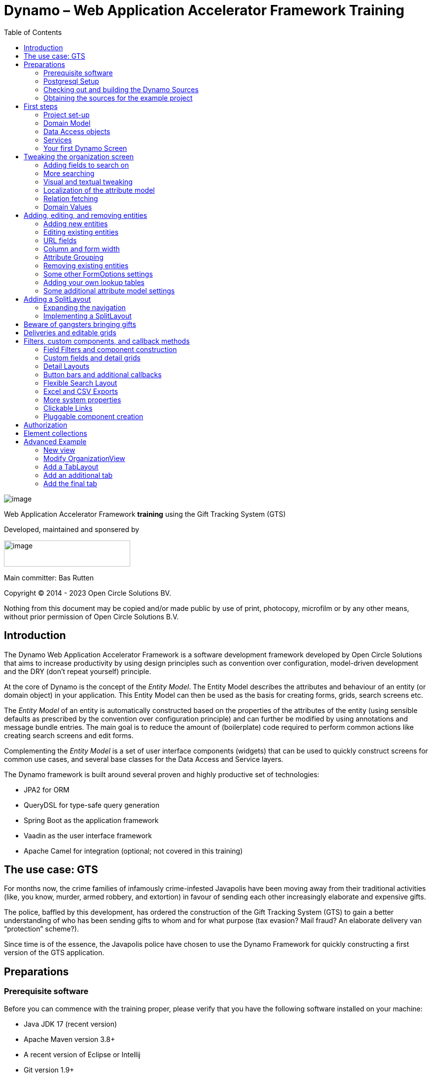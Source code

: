 = Dynamo – Web Application Accelerator Framework Training
:toc:

image:media/logo-dynamo.png[image]

Web Application Accelerator Framework *training* using the Gift Tracking System (GTS)

Developed, maintained and sponsered by

image:media/logo-opencirclesolutions.svg[image,width=256,height=53]

Main committer: Bas Rutten

Copyright © 2014 - 2023 Open Circle Solutions BV.

Nothing from this document may be copied and/or made public by use of
print, photocopy, microfilm or by any other means, without prior
permission of Open Circle Solutions B.V.

== Introduction

The Dynamo Web Application Accelerator Framework is a software
development framework developed by Open Circle Solutions that aims to
increase productivity by using design principles such as convention over
configuration, model-driven development and the DRY (don’t repeat
yourself) principle.

At the core of Dynamo is the concept of the _Entity Model_. The Entity
Model describes the attributes and behaviour of an entity (or domain
object) in your application. This Entity Model can then be used as the
basis for creating forms, grids, search screens etc.

The _Entity Model_ of an entity is automatically constructed based on
the properties of the attributes of the entity (using sensible defaults
as prescribed by the convention over configuration principle) and can
further be modified by using annotations and message bundle entries. The
main goal is to reduce the amount of (boilerplate) code required to
perform common actions like creating search screens and edit forms.

Complementing the _Entity Model_ is a set of user interface components
(widgets) that can be used to quickly construct screens for common use
cases, and several base classes for the Data Access and Service layers.

The Dynamo framework is built around several proven and highly
productive set of technologies:

* JPA2 for ORM
* QueryDSL for type-safe query generation
* Spring Boot as the application framework
* Vaadin as the user interface framework
* Apache Camel for integration (optional; not covered in this training)

== The use case: GTS

For months now, the crime families of infamously crime-infested
Javapolis have been moving away from their traditional activities (like,
you know, murder, armed robbery, and extortion) in favour of sending
each other increasingly elaborate and expensive gifts.

The police, baffled by this development, has ordered the construction of
the Gift Tracking System (GTS) to gain a better understanding of who has
been sending gifts to whom and for what purpose (tax evasion? Mail
fraud? An elaborate delivery van “protection” scheme?).

Since time is of the essence, the Javapolis police have chosen to use
the Dynamo Framework for quickly constructing a first version of the GTS
application.

== Preparations

=== Prerequisite software 

Before you can commence with the training proper, please verify that you
have the following software installed on your machine:

* Java JDK 17 (recent version)
* Apache Maven version 3.8+
* A recent version of Eclipse or Intellij
* Git version 1.9+

=== Postgresql Setup

The application uses a PostgreSQL database. For this to work, you will
need to install PostgreSQL on your local machine.

To use Postgresql as the database system on your local machine, first
download the latest *version 14* Postgresql distribution from
http://www.postgresql.org/download/. The installer is straightforward,
but make sure that you write down the administrator password that you
enter during the installation process.

The Postgresql distribution comes with a simple database client named
*pgAdmin*. After the installation is complete, open *pgAdmin*. You
should see a database server configured at port 5432. Connect to this
server (using the password you entered earlier) and create a database
named “gts”.

Alternatively, you can also run Postgresql in a Docker container if you
prefer this.

You do not have to manually add any tables to this database for now –
the will be created as part of the application start up process if they
are not there yet.

_Note: this training assumes that you run Postgresql on the default port
5432 and use the user “postgres” and password “admin”. If these settings
are different for your application, you can modify. See the following
section._

=== Checking out and building the Dynamo Sources

You don’t actually need to check out the source code for Dynamo. This
training uses an example project that uses version ${dynamo.version} of Dynamo.

=== Obtaining the sources for the example project

Navigate to the root of your workspace directory and execute the
following command:

*git clone* https://github.com/opencirclesolutions/gts.git

This will check out the source code required for this training.

Build the project:

[source]
--
mvn clean install
--

This will build the project. Import it into Eclipse using *Import ->
Existing Maven Projects* (select the root project and all subprojects).

If, during the import you get a warning about the “jacoco” plugin not
being configured properly, you can ignore this for now.

If your Postgresql settings are different from the default, open the
“application.properties” file from the gts-ui project and modify the
following properties so that they match your values:

[source]
--
spring.datasource.url=jdbc:postgresql://[.underline]#localhost#:[insert_your_port_here]/[.underline]#gts#

spring.datasource.password=[.underline]#[insert your password here]#

spring.datasource.username=[.underline]#[insert your username here]#
--

If your application does not build and you get compilation errors like
“QOrganiziation cannot be found”, you might need to add a folder that
contains the generated sources to your class path.

Right click on the “gts-domain” project, then select “New -> Source
Folder” and specify the “target/generated-sources/apt” folder as source
folder.

== First steps

=== Project set-up

Once you have successfully imported the project in Eclipse, you will see
three subprojects:

. *gts-domain* -> contains domain objects and DAOs
. *gts-core* -> contains services and business logic
. *gts-ui* -> contains user-interface related classes

We have already created the domain objects, DAOs, services, and some of
the user interface classes for you. You will add the rest of the code
yourself over the course of this training.

=== Domain Model

When you look inside the *com.ocs.gts.domain* package you will see a
number of classes that together make up the domain model of our example
application. These include:

* *Organization* which represents a criminal organization we are
interested in tracking.
* *Person* which represents a member of a criminal organization. Persons
sends gifts to one another.
* *Gift* which represents the various types of gifts that can be sent.
* *GiftTranslation* which represents the translation of the name of the
gift in various languages.
* *Delivery* which represents one person sending a gift to another
person.

The domain model also uses a class named *Country* which is taken from
the Dynamo framework, more specifically from the
*dynamo-functional-domain* module. This module is covered in more detail
later.

=== Data Access objects

When you look inside the *com.ocs.gts.dao* package and its subpackages
then you will see several Data Access Objects (DAOs) used for
communication with the database. Typically, there is a DAO interface and
an associated implementation for every entity class, although for some
dependent entities that are never retrieved/stored directly a DAO is not
necessary.

In the example application used for this training, we use almost no
custom logic, so the DAO interfaces are typically simple:

[source,java]
--
public interface  GiftDao extends BaseDao<Integer,Gift> {
    // no specific implementation code needed
}
--

In the easiest scenario, all you have to do is extend the *BaseDao*
interface provided by the framework. This *BaseDao* contains several
dozen utility methods for saving, removing and retrieving entities.

When you look inside a DAO implementation class, you will see that it is
also quite simple:

[source,java]
--
@Repository("giftDao")
public class GiftDaoImpl extends BaseDaoImpl<Integer, Gift> implements GiftDao {

    @Override
    public Class<Gift> getEntityClass(){
        return Gift.class;
    }

    @Override
    protected EntityPathBase<Gift> getDslRoot(){
        return QGift.gift;
    }

    @Override
    protected FetchJoinInformation[] getFetchJoins(){
        return new FetchJoinInformation[] {new FetchJoinInformation("translations")};
    }
}
--

As you can see, the DAO implementation extends the *BaseDaoImpl* class
(which, unsurprisingly, implements *BaseDao*) and must implement the DAO
interface. In its most basic form, you only have to implement the
(trivial) *getEntityClass* method and the *getDslRoot* class – the
latter returns the root path used when creating QueryDSL queries.
QueryDSL is a library that we use for type-safe custom queries. It is a
very useful technology which we encourage you to learn about online, but
it is outside of the scope of the training.

For now, this is all you must know about DAOs in Dynamo applications –
the basic functionality is both quite simple and quite nicely hidden
behind several layers of abstraction, so you don’t normally have to
bother with it all that much.

=== Services

Inside the *com.gts.ocs.service* package you will find the service layer
for the GTS application. Like the DAO layer, this is a simple layer as
since at the moment it contains no business logic. As with the DAOs,
there is one service interface and one corresponding implementation per
entity class (and again, for dependent entities you don’t have to create
a service).

If you look inside the *GiftService* class, you will see the following:

[source,java]
--
public interface GiftService extends BaseService<Integer, Gift>{
    // no specific implementation code needed
}
--

As you can see, all a service interface must do is extend the
*BaseService* class – this gives the service access to the common
methods for retrieving, storing, and deleting entities.

The *GiftServiceImpl* service implementation class is also quite simple:

[source,java]
--
@Transactional
@Service("giftService")
public class GiftServiceImpl extends BaseServiceImpl<Integer, Gift> implements GiftService{

    @Inject private GiftDao dao;

    @Override
    protected BaseDao<Integer, Gift> getDao(){
        return dao;
    }
}
--

All it needs to do is extend the *BaseServiceImpl* class (that, of
course, contains the implementation of the common methods) and implement
the corresponding service interface.

It then needs a reference to the data access object (*GiftDao*) which
can simply be injected as a Spring dependency, and an implementation of
the *getDao* method which will simply return the DAO.

Most of the methods from the *BaseServiceImpl* are delegate methods
which directly forward the call to the *BaseDao* method, but the service
layer does add some functionality:

* Checking for duplicate entities – if you have a logical key that makes
an entity unique (e.g. a code or an EAN number) but is not the primary
key, you can overwrite the *findIdenticalEntity* method in your service
implementation and have it perform the check for a duplicate. If this
method return a non-null value, then an error message will automatically
be displayed to the user when he tries to save the entity.
* Validation – when you try to persist an entity or collection of
entities, they are automatically validated using the Java Validation
framework, and an *OCSValidationException* is thrown if there is a
validation error. You can add extra validations by overwriting the
*validate* method (don’t forget to call *super* if you do so).

=== Your first Dynamo Screen

After you have imported the projects into your IDE, make sure they all
build properly. Then, open the *GtsApplication* class and run it.

Start the application, then open a browser and navigate to
http://localhost:8080.

You will be asked to log in. Enter the user name “Dynamo” and password
“Dynamo”.

You will now be able to view your first screen, which is a search screen
that allows you to view the organizations that are stored in the system
(we already created some by means of the creation script).

This screen is an example of the *SimpleSearchLayout* Dynamo component.
This component consists of a search form with a results grid, from which
you can select an entity and then navigate to a detail screen for
viewing and/or editing this entity. The component also supports adding
and removing entities.

When you look inside the *OrganizationView* screen you will see that it
only takes a couple of lines of code to set up this screen:

[source,java]
--
EntityModel<Organization> em =getModelFactory().getModel(Organization.class);

FormOptions fo = new FormOptions();

SimpleSearchLayout<Integer, Organization> layout = new SimpleSearchLayout<>(organizationService, em, QueryType._ID_BASED_, fo, null);
--

* On the first line, we retrieve the *Entity Model* that is used to
construct the screen. The entity model contains the meta data that tells
the application e.g. which attributes can be searched, which user
interface components to display for which attributes etc. The entity
model is (in principle) application-wide and is automatically and lazily
constructed when first needed.
* On the second line, we create a *FormOptions* object that can be used
to further customize the component. This can e.g. by used to
enable/disable the functionalities for adding, editing, and removing,
the availability of certain buttons, and whether the screen is opened in
read-only or edit mode.
* On the third line, we create an instance of the *SimpleSearchLayout*
and pass it several parameters: the service used for retrieving data,
the entity model, the form options, and the *query type* (which we will
get back to soon).

And that is basically all there is to it. While there is a lot you can
(and will) tweak, this is basically all that it takes to create a simple
screen. In the next section, we will tweak this screen and make sure it
performs as desired.

== Tweaking the organization screen

=== Adding fields to search on

The first thing you may notice about the screen is that, although it is
a search screen, there currently isn’t a search form on it. This is
because none of the attributes are currently marked as *searchable.*

To change this, we need to modify the entity model generation process,
by means of the *@Attribute* annotation. This is an annotation that can
be placed on a property or on a getter method and can be used to tweak
how the entity model is built.

Open the *Organization* class and place the *@Attribute* annotation on
the *name* property. Then set the *searchable* setting to ALWAYS:

[source,java]
--
@NotNull
@Size(max = 100)
@Attribute(searchable = SearchMode.ALWAYS)
private String name;
--

Restart the application and look at the screen. You will now see a
search form that contains a “Name” search field. Experiment with the
searching to find out that by default, the searching is not
case-sensitive and will look for matches anywhere in the attribute
value.

_Note: changes you make to the entity model always require an
application restart even if you are debugging. This is because the
entity model is generated only once and remains active until the
application is shut down._

You can change the default search behaviour by modifying the following
settings on the *@Attribute* annotation:

* *searchCaseSensitive* determines if the searching is case sensitive.
The default value is *BooleanType.FALSE* (a.k.a. “false).
* *searchPrefixOnly* determines if the search query searches only for
matches at the start of the property value. The default is
*BooleanType.FALSE*. E.g. if you set this property to “true” then the
search term “or” will match “order” but not “boredom”.
* *searchForExactValue* determines whether the application will search
for an exact value rather than a range of values. This is only
applicable to properties that contain a numerical value or a date – by
default, *searchForExactValue* will be false and the application will
allow you to search for a range of values, but if you set
*searchForExactValue* to true then only a single search field will be
rendered.

This is what it looks like in the code:

[source,java]
--
@NotNull
@Size(max = 255)
@Attribute( searchable          = SearchMode.ALWAYS,
            searchCaseSensitive = BooleanType.TRUE,
            searchPrefixOnly    = BooleanType.TRUE)
private String name;
--

Now, set the “searchable” setting to ALWAYS on all other attributes
_except for countryOfOrigin and members._

You will see that depending on the type of the attribute, a different
search field (or combination of fields) will be generated:

* For a String attribute, a text field will be generated.
* For a Boolean attribute, a combo box will be generated, which contains
the values “Yes”, “No”, and [No value]. This allows you to either NOT
search for the field, or for one of its two possible values.
* For a numeric or date/time attribute, two text fields will be
generated: one field for entering the lower boundary and one for
entering the upper boundary.
** As mentioned before, you can use the *searchForExactValue* setting
for a numerical field if you want to search on an exact value instead.
** The boundaries are included.
** For a timestamp field, you can set the *searchDateOnly* setting to
true. In this case the search form will only allow you to select a date,
and the application will translate this to all time stamps that fall on
that date.
* For an enumeration, a combo box that contains the available values
will be generated. At this moment, the application will still produce
some warnings about missing messages but these will be fixed shortly.

Now, play around with the search form functionality for a bit if you
want, and when you feel comfortable with how it all works, move on to
the next section.

Finally, you might be wondering why we are setting searchable to
“ALWAYS” rather than just “true”. This is because it’s also possible to
specify the value “ADVANCED”. In this case, the property will only show
in the search form when the “advanced search mode” is enabled. To try
this, change the searchable attribute for “headquarters” to “ADVANCED”.
Now, when you restart the application, the headquarters search field
should no longer appear.

Next, in *OrganizationView,* change the code so that the line referring
to FormOptions looks as follows:

FormOptions fo = new
FormOptions().setEnableAdvancedSearchMode(true);

You will now see an additional button show up in the button bar.
Clicking it will toggle between showing and hiding the search fields
that are set to searchable = ADVANCED.

image:media/image3.png[image,width=417,height=63]

=== More searching 

Go ahead at set the *searchable* setting on the *members* attribute to
ALWAYS. After you do this and restart the application, you will see that
there now is a component that allows you to search for the members (to
be interpreted as: search for all organizations of which the selected
person is a member).

You will now see a search component for the *members* attribute that
looks as follows:

image:media/image4.png[image,width=488,height=256]

This is what we call a *token select field.* To use it, place your
cursor at the start of the field then just start typing. When you select
an item from the list, it will show up inside a rectangle inside the
component.

However, note that instead of a useful description, we just see the
default *toString* representation of the object inside the component.

To fix this, open the *Person* class and, at the top of the class, add
the *@Model* annotation like this:

[source,java]
--
@Entity
@Table(name = "person")
@Model(displayProperty = "nickName")
public class Person extends AbstractEntity<Integer>{
--

*@Model* is like *@Attribute* except that it is placed on the entity,
not on one of its attributes. *@Model* supports several settings:

* *displayProperty* (which you saw above) determines which property to
use when displaying the entity inside a lookup component like a combo
box or a listbox. In the above example, we use the “nickName” property
of the Person as the display property. This leads to the following
representation:

image:media/image5.png[image,width=560,height=76]

* *displayName* determines how the class will be called in the screen.
It defaults to the class name, with camel case replaced by spaces. E.g.
the display name of “Organization” is “Organization”.
* *displayNamePlural* is the plural name of the class. It defaults to
the *displayName* with an “s” added at the end, so you may have to
override this for some classes.
* *description* is a textual description of the entity. It will appear
as a tooltip in e.g. a search results grid.
* *sortOrder* takes a comma-separated list of fields and directions to
sort on. This sort order will be used if no specific sort order is
defined for a layout. It is also the sort order that will by default be
used inside e.g. combo boxes. The format of this property is similar to
a SQL sort order, e.g. “name” or “name asc” will sort by name in
ascending order, “name desc” will sort by name in descending order,
“name asc, age desc” will sort first by name and then by age.

Note that you place the annotation on the *Person* entity, not on the
*Organization* – this annotation will affect all references to the
Person entity, so it will show up like this in any search or edit form.

As you can see, by default the application will use a token select field
for searching inside a detail relation. You can modify this behaviour by
changing the value of the *selectMode* and *searchSelectMode* settings
on *@Attribute*:

* *selectMode* determines the type of UI component to render for this
property inside an edit form.
* *searchSelectMode* determines the type of UI component to render for
this property inside a search form (like the one we were working on). By
default, the framework will use the value of the *selectMode* setting
here but you can override it by explicitly setting a value for the
*SearchSelectMode* attribute.

Go ahead and set the *searchSelectMode* setting of the *members* field
to AttributeSelectMode.*LOOKUP*. Restart the application and verify that
you now see the following:

____
image:media/image6.png[image,width=560,height=56]
____

You will now see a “lookup field” which consists of a label that
displays the currently selected value(s), a button that brings up a
search dialog when clicked, and a button for clearing the currently
selected value(s).

Please note:

* You don’t normally have to specify a *searchSelectMode:* the
application will by default use the value of the *selectMode* if no
explicit *SearchSelectMode* is set.
* There are several other supported *AttributeSelectModes,* e.g.
*COMBO*, *LIST* and *LOOKUP*. These will be covered in more detail
later. Not all select modes make sense for every attribute. E.g. for
editing a one-to-one relation you cannot use the *TOKEN* setting since
this would allow you to select multiple values. The Dynamo framework
will produce an exception when you try to use an illegal select mode.

We have not added searching to the *countryOfOrigin* field yet – we’ll
come back to this later.

We will end this section with some additional remarks about searching:

* It is possible to set the *requiredForSearching* setting on the
*@Attribute* annotation to *true* – this means that you must enter a
value for the associated property before you can carry out a search.
Concretely, this means that the *Search* button will be disabled unless
you have filled in a value for all fields that are marked as
*requiredForSearching.*
* For fields that contain a time stamp (java.time.LocalDateTime or
java.time.ZonedDateTime), normally two search fields are rendered –
these can be used to set the upper and lower bound of the interval to
search on. However, if you set the *searchDateOnly* setting to *true*
then instead a single search field will be rendered. This field allows
you to select a date (rather than a time stamp) and when you perform a
search, only the records for which the date part of the value matches
will be returned.

=== Visual and textual tweaking

We now have a search screen that allows us to search on most fields, but
if we look at the screen there are still several things not in order:

* Instead of a textual representation of the various enumeration values
for the “Reputation” field, we get ugly warnings.
* The order of the fields in the grid is not as desired.
* The caption of the “headquarters” field wrongly reads “Head Quarters”
(it must not contain a space).

Luckily, the framework contains several ways of tweaking the visual and
textual representation of the generated screens.

First, let’s go back to the *@Attribute* annotation. Like *@Model*, it
has the *displayName, displayNamePlural,* and *description* values that
can be used to modify the captions and labels that are displayed on the
screen. Go ahead and use these to fix the caption of the “Headquarters”
search field.

Next, let’s change the attribute order – go to the *Organization* class
and add the *@AttributeOrder* annotation to the class as seen below

[source,java]
--
@Entity
@Table(name = "organization")
@AttributeOrder(attributeNames = { "name", "headQuarters", "address", "countryOfOrigin", "reputation" })
public class Organization extends AbstractEntity<Integer>{
--

Restart the application to verify that the attributes are now displayed
in the order specified above – note that this goes for both the search
form, the results grid, and the edit screen (which you will see later).
Also, note that some fields like “country of origin” do not show up yet
in the grid but we will cover this later.

Note that the attribute order is not complete – any attributes that did
not explicitly mention will be included behind the ones that you did
mention, in the default (alphabetical) order.

By default, the attribute order is used to determine the ordering in
both the edit form (more on this later), the results grid, and the
search form. If you would rather use a different attribute order for
your search form or the result grid, you can use the
*@SearchAttributeOrder* or *@GridAttributeOrder* to specify this.

[source,java]
--
@AttributeOrder(attributeNames = { "name", "headQuarters", "address","countryOfOrigin", "reputation" })
@GridAttributeOrder(attributeNames = { "memberCount", "yearlyMortalityRate" })
public class Organization extends AbstractEntity<Integer>{
--

In the above example, we have added an *@GridAttributeOrder.* Now when
you restart the application after this, you will see that the grid
starts with the “memberCount” and “yearlyMortalityRate’ fields. Note
that the other attributes are shown in alphabetical order.

OK, now it’s time to fix the enumeration. Open the
*ui.messages.properties* file and add the following:

[source,properties]
--
Reputation.REALLY_NOT_FEARSOME=Really not fearsome
Reputation.MILDLY_FEARSOME=Mildly fearsome
Reputation.FEARSOME=Fearsome
Reputation.EXTREMELY_FEARSOME=Extremely fearsome
--

Restart the application and see how the enumeration values have now been
replaced by the values from the message bundle.

It can happen that you run out of room in a grid, i.e. you don’t have
enough horizontal room to display the full descriptions of all
attributes in the grid. In this case, you can limit the maximum length
of the value of an attribute inside the grid by setting the
*maxLengthInGrid* setting. Try this for the *name* attribute:

[source,java]
--
@NotNull
@Size(max = 255)
@Attribute(searchable = SearchMode.ALWAYS, main = true, maxLengthInGrid = 10)
private String name;
--

Restart the application and verify that the values inside the name
column are now truncated after 10 characters:

image:media/image7.png[image,width=377,height=227]

Now that we are talking about message bundles, it is a good moment to
point out that (almost) anything you can do by means of the entity model
annotations like *@Attribute* and *@Model* can also be achieved by means
a message bundle. For this, we use the *entitymodel.properties* message
bundle.

Open this file and add the following line:

Organization.yearlyMortalityRate.percentage=true

Restart the application and verify that we now see a percentage sign
(“%”) near the values of the “yearly mortality rate”. This teaches us
the following:

* The “percentage” setting can be used to specify that a (numeric) value
should be rendered as a percentage. This is purely visual (it will not
divide or multiply the value by anything).
* You can tweak the entity model using the message bundle. The syntax
for this is

[source,properties]
--
[entity name].[property name].[setting] = [value]
--

You can also directly change the settings on the entity by not including
any property name, e.g. *Organization.displayName=Organisatie*

You can also change the value of the percentage setting using the
*@Attribute* annotation – this is just an example to show you that you
can also change it by using the message bundle.

To practice a bit more, add the following lines to
*entitymodel.properties*.

[source,properties]
--
Organization.governmentSponsored.trueRepresentation=You bet!
Organization.governmentSponsored.falseRepresentation=No Way!
--

Then, restart the application and verify that instead of the standard
“true” and “false” values for the Boolean *governmentSponsored*
attribute, you will now see the custom descriptions shown above.

The exact syntax and all the names of the settings you can tweak is an
advanced topic and is covered in more detail in the Dynamo manual. For
now, the most important things to remember are:

* You can change attribute settings using the message bundle.
* Changes made using the message bundle will override changes made using
the annotations.

=== Localization of the attribute model

In the above you’ve seen that it is possible to use to @Attribute model
or message bundle to set the textual representation of an attribute or
entity. This works fine if you have a mono-lingual application but
becomes tricky if you have to modify these descriptions based on the
user’s locale. Fortunately, Dynamo also supports localization of these
textual representations by means of the standard Java message bundle
functionality.

Let’s demonstrate by changing the textual representations of the
*Organization* entity. First, open the GtsUI class and replace the line:

[source,java]
--
VaadinUtils._storeLocale_(new Locale("en"));
--
By the line:
[source,java]
--
VaadinUtils._storeLocale_(new Locale("nl"));
--
Here, we specify that the user that uses the application will use the
“nl” (Dutch) locale. For this example, we use a hard-coded value but it
is also possible to set the locale dynamically based on the user’s
browser settings (use VaadinRequest.getCurrent().getLocale()) for this.
Note that the *VaadinUtils.storeLocale* stores the settings in the
user’s session so this allows you to customize the locale on a
user-by-user basis.

Now, locate the *entitymodel.properties* file. In the same directory as
that file, create a file named *entitymodel_nl.properties* and add the
following to it:

[source,properties]
--
Organization.displayName=Organisatie
Organization.displayNamePlural=Organisaties
Organization.name.displayName=Naam
--
Restart the application and verify that the application now displays the
Dutch names of the entity (e.g. above the search results grid). The
column that contains the organization name should now also have the
caption “Naam”.

=== Relation fetching 

Now, let’s go back to the *Country of Origin* attribute that we skipped
before. We want to display this attribute in the grid, but it’s not
there yet. This is because it is a _complex attribute_ that refers to
another entity or collection of entities. By default, this type of
attribute is not shown inside a grid. To fix this, add the *@Attribute*
annotation to the *countryOfOrigin* property and set the *visibleInGrid*
setting to SHOW.

[source,java]
--
@NotNull
@JoinColumn(name = "country_of_origin")
@ManyToOne(fetch = FetchType.LAZY)
@Attribute(visibleInGrid = VisibilityType.SHOW)
private Country countryOfOrigin;
--
Now, restart the application and watch it *crash and burn*! You are
trying to display a property that is not retrieved from the database by
default(since it is set to lazy fetching, as you can see above).

Now, we can take the easy way out and set the fetching to eager, but
this is a dangerous practice since it can result in many extra queries
and potentially horrendous performance. So, the better option is to
fetch this relation as part of the retrieval of the organisations.

To fix this, go to the *OrganizationDaoImpl* class and add the following
code:

[source,java]
--
@Override
protected FetchJoinInformation[] getFetchJoins() {
    return FetchJoinInformation.of(new FetchJoinInformation("countryOfOrigin"));
}
--
This will make sure that whenever any Organizations are fetched by the
framework, the *countryOfOrigin* relation of those organizations will be
fetched as well.

Fetching is an important concept in the Dynamo framework since it is a
powerful way to limit the number of queries that is carried out and can
thus be crucial for achieving good performance. Keep in mind though,
that if used poorly it can also lead to a lot of useless data being
retrieved with every request – imagine e.g. that the Country keeps track
of all its inhabitants: automatically fetching (millions or billions) of
inhabitants every time a country is fetched is clearly a bad thing and
must be avoided.

So, figuring out which relations to fetch and which not to fetch (or
whether to model those relations in the first place) can be an important
design decision. The framework also contains several ways to give you
more fine-grained control over this: the relations that you specify in
the DAO are the ones that are fetched by default, but you can override
this e.g. when calling service methods yourself or when creating
composite components like the *SimpleSearchLayout.* More specifically:

* The composite components like the *SimpleSearchLayout* have a
constructor that takes a vararg parameter that allows you to specify the
desired joins. If left empty the joins defined in the DAO will be used.
If you specify any joins in the constructor then those are the joins
that will be used when retrieving data to fill the results grid.
* Before you navigate to a detail screen (e.g. by selecting a row in the
results grid) the framework will retrieve the most recent state of the
selected entity. In this case, by default also the joins defined in the
DAO will be used. For this purpose, the joins defined in the constructor
are ignored but you can use the *setDetailJoins* method to specify the
joins to be used in this case.

Tips and tricks for dealing with this:

* If an entity has no or just a limited amount of joins, you do not
normally have to bother with overriding the joins and you can just use
the defaults from the DAO.
* If an entity has a lot of joins, you can improve the performance by
using the vararg constructor argument to make sure that only the
relations that are actually displayed in the grid are retrieved.

=== Domain Values

As you may have noticed, the *Country* class we have seen before isn’t
defined inside the GTS application – instead it comes from a Dynamo
module named *dynamo-functional-domain*. This contains some useful
classes for dealing with “domains”, also known as “code tables” or
“lookup tables”- they are basically simple entities that only consist of
a name, or of a name and a (unique) code.

The module contains several pre-defined domain classes like *Country*
which you can use if you include a database table named “domain” in your
application and fill it with the proper values (this is straightforward
so we won’t go into it here).

To properly use the values from the *Country* table, though, one more
thing is needed and that is a service for retrieving them from the
repository. Now, we could of course create the proper Java classes for
this, but this is slightly tedious and we can also use the Dynamo
functionality for _Default Services_ and define the required service in
Spring. Open the *ApplicationConfig.java* class and observe the
following code:

[source,java]
--
@Bean
public BaseDao<Integer, Country> countryDao() {
    return new DefaultDaoImpl<>(QCountry.country, Country.class, "parent");
}

@Bean
public BaseService<Integer, Country> countryService(BaseDao<Integer, Country> dao) {
    return new DefaultServiceImpl<>(dao, "code");
}
--
This defines a bean that is an instance of *DefaultServiceImpl* which
has an inner bean of type *DefaultDaoImpl.* These are convenience
classes that in turn inherit from the *BaseServiceImpl* and
*BaseDaoImpl* classes and provide all the basic functionality for
retrieving, saving, and deleting entities. The only catch is of course
that you cannot define any custom methods (e.g.
“*findCountriesInEurope*”) but for such simple entities, this is usually
not needed.

_Note: *ApplicationConfig* is an example of a Spring Boot configuration
class and inherits from the *ApplicationConfigSupport* class from the
Dynamo Framework. This class already takes care of some generic
configuration which cannot be taken care of by Spring Boot
automatically. When you build a Dynamo application it is advised that
you create a configuration class which inherits from
*ApplicationConfigSupport.*_

With all that explanation out of the way, we can now finally add search
functionality for the *CountryOfOrigin* field. Go ahead and do so
(remember, set *searchable* to true on @Attribute), then restart the
application and verify that you can now see a combo box that contains a
list of countries.

Note that this is another example of convention over configuration: the
*countryOfOrigin* attribute is a many-to-one relation (i.e. you can
select only one value by default) and therefore the default component is
a combo box. You can use the *searchSelectMode* and *selectMode* to
change this if you want to. Go ahead and change the *selectMode* to
*AttributeSelectMode.LOOKUP*:

[source,java]
--
@NotNull
@JoinColumn(name            = "country_of_origin")
@ManyToOne( fetch           = FetchType.LAZY)
@Attribute( searchable      = SearchMode.ALWAYS,
            visibleInGrid   = VisibilityType.SHOW,
            selectMode      = AttributeSelectMode.LOOKUP)
private Country countryOfOrigin;
--
Restart the application and observe how you can now use a popup dialog
to search for the country you want to filter on.

As an extra exercise, set the *multipleSearch* setting to *true.* This
allows you to search for multiple values for a normally single-valued
relation – the search query will return all entities that match one of
the provided search values. The *multipleSearch* setting is only
compatible with the (search)selectMode *LOOKUP* or *TOKEN*.

Finally, when you use a *LOOKUP* field for multiple search, you can use
the *multiSelectMode* to determine how you can select multiple items in
the search results grid of the popup dialog. The allowed values are
*ROWSELECT* (select multiple rows by Ctrl-clicking or Shift-clicking)
and *CHECKBOX* (select multiple rows by selecting the check box at the
start of every row).

== Adding, editing, and removing entities

=== Adding new entities

We’ve now done about all we can do to make our search screen behave in
the desired way, so let’s move on to adding new entities.

As you can see, there is already an *Add* button below the search
results grid. If you click this button, the application will navigate to
an edit form that allows you to add a new entity (in this case an
Organization) to the application.

By default, the form will already contain some input fields – as with
the search fields, the entity model determines which type of user
interface component is rendered for which attribute. The edit form looks
like this:

image:media/image8.png[image,width=559,height=176]

By now, it should not come as a surprise that you will see text fields
for String and numeric attributes, a combo box for an enumeration etc.
If you look closely, however, you will see that there are no components
yet for editing the *country of origin* and *members* attributes. This
is because, by default, no components will be created for editing
complex attributes.

To make the components for editing the complex attributes show up, you
can set the *complexEditable* setting for an attribute to true. We do
this now for the country of origin field:

[source,java]
--
@NotNull
@JoinColumn(name = "country_of_origin")
@ManyToOne(fetch = FetchType.LAZY)
@Attribute(visibleInGrid = VisibilityType.SHOW, searchable =
SearchMode.ALWAYS, selectMode = AttributeSelectMode.LOOKUP,
complexEditable = true)
private Country countryOfOrigin;
--
Now, go ahead and add a new organization to the system (be creative).
Note that validations have automatically been added to the form based on
the Java Validation API annotation like *@NotNull* and *@Size* that are
present on the entity – you don’t have to do anything extra for this.

Note that sometimes it’s not desirable to be able to directly edit an
attribute – e.g. in case of a status field that is automatically set, a
creation time stamp, etc. You can make sure that such an attribute shows
up as read-only in the form by setting the *editable* setting of the
@Attribute annotation to *READONLY.* It is also possible to specify the
settings *CREATE_ONLY* and *EDITABLE*. When you use the setting
*CREATE_ONLY* you will only be able to edit the attribute when creating
a new entity. The *EDITABLE* setting, which is the default value, means
that the attribute can always be edited.

=== Editing existing entities

Note that below the search results grid you will also see a button named
*Edit*. If you select a row in the grid and then press this button you
will be taken to a detail screen that displays an edit form for the
selected entity.

Some changes you can make to modify the behaviour of edit forms include:

* Use the *defaultValue* setting on any simple attribute to define a
default value. This can be a string, integer, BigDecimal etc. Try this
out on e.g. the “*yearlyMortalityRate*” attribute. Use a period (“.”) as
the decimal separator if needed. Once you click the *Add* button to
create a new entity, any fields for which a default value has been
defined will be automatically filled with this default value.
* Use the *TextFieldMode* to switch between displaying a text field, a
text area, or a password fieldf. Try this on the *address* property.
_Note: this only works inside edit forms. The TextFieldMode will be
ignored when creating a search form, since the text area in the search
form would take up too much space and it’s highly unlikely you’d want to
search for an enormously long string match anyway._
* Use the *numberFieldMode* to switch between using a text field or a
numeric input field for a numeric property (this currently only works
for properties of type “int” or “Integer”, and only when they are not
also set to “percentage = true”). When you set this to “NUMBERFIELD”,
e.g. for the “memberCount” property, you will see the following:
+
image:media/image9.png[image,width=399,height=76]
+
____
This is a numeric input field which will only accept numeric input and
also contains plus and minus buttons for changing the value. You can use
the *numberFieldStep* setting to modify the step size.
____
* You can use the *groupTogetherWith* setting to specify that multiple
components must be placed on the same row in the edit form. To do so,
use a *groupTogetherWith* value on the attribute you want to appear
*first* in the row:
+
[source,java]
--
@NotNull
@Size(max = 255)
@Attribute( searchable          = SearchMode.ALWAYS,
            displayName         = "Headquarters",
            groupTogetherWith   = "address")
private String headQuarters;
--
* The above will make sure that the “address” field shows up on the same
line as the “headQuarters” field. When using this setting, take care
that the attributes are in the right order (the attribute on which you
place the *groupTogetherWith* setting must occur in the ordering before
the attribute it refers to. Dynamo will provide warning messages if you
create a situation that contains an incorrect ordering.

You have some control over how the grouped together field behave with
respect to various screen sizes. First, you can set the
ocs.default.group.together.mode system property to either “pixel” (the
default) or “percentage”. When set to “pixel”, each input field has a
minimum width, as specified by the system property
ocs.default.group.together.width . (Note that you set

If there is not enough room to display all the fields after each other,
they will be placed on a new line. However if you set the mode parameter
to “percentage”, the field will always stay together on the same line,
with each field occupying the same portion of the available space.

=== URL fields

The Dynamo Framework also supports the functionality of turning certain
fields into clickable URLs (that point to external resources).

To demonstrate, add the following code to the *Organization* class:
[source,java]
--
@Attribute(url = true)
private String url;
--
Then, start the application and verify that in the grid in the
Organizations screen you will now see an empty “URL” field. Navigate to
the edit screen and fill in a value.

Enter some valid URLs for some of the Organizations, then look at the
search results grid and check that the URL column now contains clickable
links that can be used to take you to directly to the pages identified
by the URLs you entered.

The clickable URL field will also show up inside a detail view that is
in view mode.

=== Column and form width

By default, an edit form will contain just a single column containing
the input fields. It will also not take up the entire width of the
screen. Both of these things are fairly easy to change.

If you want to change e.g. the number of columns being used, you can
modify the value of the system property
ocs.default.edit.form.column.thresholds. To test this, open the
*application.properties* file and add the following:
[source,properties]
--
ocs.default.edit.form.column.thresholds=0px,600px,1200px
--
Now, if you restart the application you will see that the edit fields
are divided over three columns as long as the screen is at least 1200
pixels wide, and over two columns if the screen is between 600 and 1200
pixels wide.

To go back to the default situation (one column) you can remove the
property again, or set it to just “0px”.

If you want a single column, but you don’t want it to stretch across the
entire screen, you can limit the form width by adding the following to
application.properties:
[source,properties]
--
ocs.default.max.edit.form.width=1000px
--
For search forms, you can achieve the same with the properties
ocs.default.search.form.column.thresholds and
ocs.default.max.search.form.width

Note that when you want to override the settings for just a single
screen/layout, you can use the *setXXXColumnThresholds* methods to do
so, e.g. SimpleSearchLayout has a “setEditColumnThresholds” method and a
“setSearchColumnThresholds” method.

=== Attribute Grouping

By default, all attributes inside an edit from will be displayed below
and behind each other, in the order specified by the *@AttributeOrder*
annotation you saw before (with an exception for the attributes that
have been mentioned in the *groupTogetherWith* setting). However,
sometimes, especially when you have many attributes, it can be useful to
have a way of grouping certain attributes together.

To demonstrate how this works, modify the *Organization* view so that it
reads as follows:
[source,java]
--
@Entity
@Table(name = "organization")

@AttributeGroup(messageKey = "organization.first", attributeNames = {
"name", "address", "headQuarters", "countryOfOrigin" })
@AttributeGroup(messageKey = "organization.second", attributeNames = {
"reputation" })

@AttributeOrder(attributeNames = { "name", "headQuarters", "address",
"countryOfOrigin", "reputation" })
public class Organization *extends* AbstractEntity<Integer> {
--
Here, you define two attribute groups identified by the message keys
“organization.first” and “organization.second” and place some attributes
in each group.

In the *entitymodel.properties* file, add the following lines:
[source,properties]
--
organization.first=First
organization.second=Second
--
Restart the application and verify that the edit form now looks as
follows:

image:media/image10.png[image,width=560,height=235]

You will see three attribute groups: the two groups you declared and an
additional group that contains all attributes that were not explicitly
assigned to any of the groups.

Note that the order of the groups is specified by the
*@AttributeGroup(s)* annotations, but the order of the attributes within
the groups is still taken from the (general) attribute ordering
specified by the *@AttributeOrder* annotation.

Also, by default the application will use panels to group the attributes
together. If you prefer tabs, go to the *OrganizationView* class again
and change the form options so they read as follows:
[source,java]
--
FormOptions fo = new FormOptions().setAttributeGroupMode(AttributeGroupMode.TABSHEET);
--
After you restart the application you will see that the attributes have
now been placed on three tab sheets:

image:media/image11.png[image,width=560,height=152]

===  Removing existing entities

To enable the functionality for removing entities, modify the
*FormOptions* object as follows:
[source,java]
--
FormOptions fo = new FormOptions().setShowRemoveButton(true);
--
Restart the application and verify that you can now remove Organizations
from the system (be careful and don’t throw them all away!).

=== Some other FormOptions settings

As you may have seen already, the *FormOptions* parameter object comes
with a lot of other settings. Not all of them make sense in every
context/component, but there are several more that you can use to modify
the behaviour of the *SimpleSearchLayout.*

* *ConfirmClear* determines whether to ask for confirmation before
removing all search filters after the user presses the *Clear* button.
The default value is *false*.
* *ConfirmSave* determines whether to ask for confirmation before saving
changes after the user presses the *Save* button. The default value is
*false.*
* *OpenInViewMode* determines whether to open the edit from in view mode
first. This is disabled by default so that you can start editing right
away.
* *DetailsModeEnabled* determines whether the details screen is enabled.
If you set this to false then no edit/view button will show up below the
search results grid. You can still add new entities though.
* *SearchImmediately* determines whether to carry out a search right
away when opening the screen. The default value for this setting is
*true* which means that a search is carried out right away. If you set
it to *false*, the search results grid will be hidden after you open the
screen and you must carry out a search first before it will show up.
* *ShowToggleButton* determines whether to display a “toggle” button
which allows you to toggle between displaying and hiding the search form
so that you can have more room for the search results on the screen.
* *ShowNextButton* and *ShowPrevButton* can be used to add a *Next*
button respectively a *Previous* button to the button bar while you are
in a detail screen. This allows you to easily navigate between the
records in a result set without the user having to leave the detail
screen. Instead of using the individual settings you can also use the
*ShowIterationButtons* setting to show/hide both iteration buttons at
once.
* *PreserveSearchTerms* determines whether any search terms that you
enter in a search form will be preserved when you navigate away from a
screen and then navigate back to it. This is enabled by default so you
don’t normally need to do anything to get this functionality.
* *PreserveSortOrders* determines whether any sort orders that you
select in a results grid will be preserved when you navigate away from a
screen and then navigate back to it. This is enabled by default so you
don’t normally need to do anything to get this functionality.
* *ShowRefreshButton* can be used to make a “refresh” button appear in
the detail screen of a search layout. This button can be used to refresh
the state of the currently selected entity without having to navigate
away from the detail screen.

=== Adding your own lookup tables

It is also fairly easy to define your own lookup tables. As a case in
point, take a look at the “MainActivity” class. This defines the main
activity of an Organization. In order to use it in the application,
modify Organization.java so that it reads the following:
[source,java]
--
@JoinColumn(name = "main_activity")
@ManyToOne(fetch = FetchType.LAZY)
@Attribute(
        quickAddAllowed = true,
        complexEditable = true,
        searchable = SearchMode.ALWAYS,
        visibleInGrid = VisibilityType.SHOW,
        multipleSearch = true,
        searchSelectMode = AttributeSelectMode.TOKEN)
private MainActivity mainActivity;
--
Also, modify the OrganizationDaoImpl so that the “mainActivity” is
included in the fetch joins:
[source,java]
--
@Override
protected FetchJoinInformation[] getFetchJoins() {
    return FetchJoinInformation.of(
            new FetchJoinInformation("countryOfOrigin"),
            new FetchJoinInformation("mainActivity"));
}
--
Now, when you open the detail page for an organization, you should see a
“Main Activity” field in the edit form:

image:media/image12.png[Rectangle
Description automatically generated with medium
confidence,width=494,height=73]

Behind the input component, you will see a “plus” button that allows you
to quickly add a new value for this lookup table. This button appears
because you have set the “quickAddAllowed” setting to *true*. Clicking
the button will bring up a dialog that allows the user to create a new
entity. If the creation is successful, the new entity will be added to
the list of available options in the component, and selected.

Dynamo contains automatic protection against entering duplicate values –
when you try to add a new lookup table value with the same name as an
already existing entity, the application will throw a validation
exception. The message that is shown is expected to be in the message
bundle under the *<DomainName>.not.unique* key. To make this work for
the MainActivity, add the following to entitymodel.properties
[source,properties]
--
MainActivity.not.unique=This main activity already exists
--
Now, restart the application, try to add a duplicate main activity and
verify that see the error message defined here.

=== Some additional attribute model settings

The attribute model currently support around 60 separate settings.
Although we refer you to the Dynamo manual for a complete listing, it’s
good to briefly outline some additional settings here:

* The Dynamo framework supports automatic validation of emails (syntax
only) for fields that are annotated with the Java Validation @Email
annotation. Simply adding this annotation is enough to enable e-mail
validation in both the service layer and UI.
* The setting *ignoreInSearchFilter* can be used to specify that a
property should be ignored when constructing the search filter when
searching in a SearchLayout. When you mark an attribute as “searchable”
but set “ignoreInSearchFilter” to true, a search field will be rendered
inside the form, but the contents of the field will be ignored when
actually searching. The most obvious use for this is when working with
cascaded fields (outside of the scope of this training).
* Sometimes, when searching or sorting on an attribute, you will want to
search or sort on an attribute path that is different from the actual
path to the attribute. For these situations, you can use the
*replacementSearchPath* and *replacementSortPath* settings.

== Adding a SplitLayout

Now, let’s move to the *Person* entity which is used to represent the
various members of the criminal organizations we are interested in.

As with the *Organization* entity, the entity class, DAO, and service
classes have already been provided for you. There is also a skeleton
implementation of the *PersonView* class that represents the screen for
browsing the persons available in the system.

=== Expanding the navigation

First, let’s ensure that we can navigate to the new screen – as you may
have noticed, the application already contains a menu bar which
currently holds just one menu item named Organizations. Let’s add the
new screen to the menu.

Open the *menu.properties* file and check that it contains the
following:
[source,properties]
--
gts.menu.1.displayName=Organizations
gts.menu.1.destination=organizationView
--
This file contains a declarative definition of the menu. Each line
starts with a prefix (can be anything) that allows you to define
multiple menus and potentially switch between them if needed. In this
case, the prefix is *gts.menu*.

After that, there is a number (starting at 1) that indicates the main
menu item. You can nest menu items by including additional numbers
behind the first one. The numbers must be separated by periods.

For now, we replace the main menu item “Organizations” by a new main
menu item “Top Level Menu” that contains two sub-items, one for
Organizations and one for Members. Modify the menu to look as follows:
[source,properties]
--
gts.menu.1.displayName=Top Level Menu
gts.menu.1.1.displayName=Organizations
gts.menu.1.1.destination=organizationView
gts.menu.1.2.displayName=Members
gts.menu.1.2.destination=personView
--
Here, you can see that for every menu item we can specify:

* The *displayName* is the caption of the menu item.
* The *destination* is the logical name of the view. This must match the
name as it is defined in the View (OrganisationView, PersonView etc.) to
navigate to. Note that for the “Top Level” Menu item we don’t specify a
destination, since this menu item only serves as the parent for the menu
items below it and can’t be used to directly navigate to a screen.

In addition, you can specify:

* The *description* which is the tooltip that will appear when you hover
the mouse over the menu item.
* The *screenMode* can be used to set a screen mode. This can be
retrieved inside you view (via a method on the *BaseView* class) and can
help you render a screen in a specific state or mode.
* The *tabIndex* can be used to set the index of a tab to display, when
the view you navigate to contains a tab sheet with multiple tabs and you
want to specify which one to display after opening the screen.

This covers the basic menu functionality for now. Let’s go back to the
actual screen.

=== Implementing a SplitLayout

Now, if you open the Members screen, it will basically be empty. Let’s
change that by adding a *SplitLayout* to it. A *SplitLayout* is a layout
that consists of two parts: a results grid and an edit form. These two
parts can be displayed below each other or next to each other (with the
latter being the default). You can use the *ScreenMode* setting on the
*FormOptions* parameter object to modify this.

Using everything you have learned before (and by borrowing from the
*OrganizationView*), add an instance of the *ServiceBasedSplitLayout*
that displays *Persons* to the *PersonView.* As with the
*OrganizationView*, you must retrieve an Entity Model, create a
*FormOptions* object, and instantiate the layout component.

Restart the application and verify that the new screen looks like this:

image:media/image13.png[image,width=560,height=208]

Now, using everything you have learned so far, modify this screen:

* Make sure the “organization” property shows up in the grid and in the
edit form (note: don’t forget to modify the relation fetching inside the
*PersonDaoImpl* and to set a *displayProperty* for the Organization if
that has not been done already__).__
* The attribute order reads “firstName”, “nickName”, “lastName”,
“organization” “born”, “died”
* The caption for the *nickName* property must be changed to “Nickname”
* The *Remove* button must be displayed below the search results grid.

Play around with the screen a bit and add, edit, or delete some
entities.

Now, it’s time to look at some of the details of the *SplitLayout*:

* It comes in two varieties, the *ServiceBasedSplitLayout* and the
*FixedSplitLayout.* The *ServiceBasedSplitLayout* we use here retrieves
its data from the database. The *FixedSplitLayout* can be initialized
with a fixed collection of data you already have in-memory (e.g. as the
result of an earlier fetch query).
* Both varieties of *SplitLayout* have a subclass
(*ServiceBasedDetailLayout* and *FixedDetailLayout*) that holds a
reference to a parent object. This would e.g. allow you to easily create
a screen that displays all members of a certain organization.
* By default, the *ServiceBasedSplitLayout* displays all entities of a
certain type, i.e. there is no filtering. You can add filtering by
calling the *setFilterCreator* method, e.g.
+
[source,java]
--
layout.setFilterCreator(() -> new EqualsPredicate<>("firstName","Manuel"));
--
filters the component so that only members with first name “Manuel” show
up.

The *FormOptions* class contains several settings for modifying the
behaviour of a *SplitLayout*:

* The *screenMode* can be used to switch between a horizontal (the
default) and a vertical representation (in which case the edit form is
placed below the search screen).
* The *showQuickSearchField* setting can be used to display a quick
search field above the search results grid. This allows you to quickly
filter the results grid by typing in the search field. By default, the
application will search using a String match filter on the *main*
attribute of the entity. The main attribute is automatically determined
by the framework and is set to the first attribute of type String that
is encountered You can use the *setQuickSearchFilterCreator* method to
change this.

Using the the *setQuickSearchFilter* method looks as follows:
[source,java]
--
FormOptions fo = new FormOptions().setShowQuickSearchField(true);

ServiceBasedSplitLayout<Integer, Person> layout =
    new ServiceBasedSplitLayout<Integer, Person>(personService, em, QueryType.ID_BASED, fo, null);

layout.setQuickSearchFilterCreator (text ->
    new LikePredicate<Person>("firstName", "%" + text + "%", *false*));
--
As you can see, the method expects a function that maps from a String
(the search term) to a *SerializablePredicate.* This is an interface
from the Vaadin framework that allows you to construct complex search
filters. The framework Vaadin offers for this is rather abstract, but
Dynamo offers concrete implementations of many common filters, e.g.
*EqualsPredicate, GreaterThanPredicate, LessThanPredicate* for comparing
values, *AndPredicate* and *OrPredicate* for constructing composite
filters, and many others. Please consult the Dynamo manual for a full
listing.

We will return to the *SerializablePredicate* in a little while when we
cover field filters and default filters for search forms.

A relatively new addition to the *SplitLayout* is the ability to use a
pop-up search dialog to filter the records that are being shown.

To use this property, we first need to make sure that one or more of the
attributes of the Person class are set to searchable. So, open the
Person class and use the *@Attribute* annotation to set the “firstName”
and “lastName” to searchable (SearchMode.ALWAYS).

Next, all you have to do is set the “showSplitLayoutSearchButton”
setting on the FormOptions to true. After this, you will get to see two
new buttons above the results grid:

image:media/image14.png[image,width=560,height=146]

Clicking the “Search” button will bring up a dialog containing the by
now familiar search form. You can use this dialog to perform a search to
limit the results. Once you close the dialog, the search filters from
the dialog are applied to the results grid. Use the “Clear” button to
remove these search filters and revert to the original filtering.

Note: it is possible to use this search button in conjunction with the
quick search field. Using the quick search field will further restrict
the results show in the grid after using the search button, but will
have no effect on the search dialog that shows up after you click the
“Search” button.

== Beware of gangsters bringing gifts

Now, we are finally getting to the good stuff – we are going to add a
screen to manage the various types of gifts that are being sent around.

Open the *GiftView* class and add a *SplitLayout* to this view, similar
to how you already added a layout to the *PersonView.*

After the declaration of the layout, add this single line:
[source,java]
--
layout.setDetailJoins(new FetchJoinInformation[] { new FetchJoinInformation("logo") });
--
This is needed because of a peculiarity with dealing with BLOB (binary
large object) files in PostgreSQL, which is beyond the scope of this
training.

Now, expand the menu in *menu.properties* in order to include this extra
screen (simply add another item under the “Top level menu”). Start your
application and verify you have a basic but working screen for browsing
gifts.

One of the functionalities of the gifts screen is the option to upload
an image to help us identify what the gift looks like. You will see that
the application will automatically render a set of upload components.
Currently, this should look like this:

image:media/image15.png[image,width=560,height=88]

You can upload a file using these components, but the application will
currently not show a preview. To fix this, open the *GiftLogo* class and
find the *image* attribute. Annotate it as follows:
[source,java]
--
@Lob
@Attribute(image = true, fileNameProperty = "logo.fileName")
private byte[] image;
--
Also annotate the *fileName* property directly below it as follows:
[source,java]
--
@Attribute(editable = EditableType.READ_ONLY, visibleInGrid = VisibilityType.HIDE)
private String fileName;
--
By changing the value of the *image* setting to true you mark this field
as an image, causing the application to try and render a preview of the
contents of this field (it will of course still fail if you didn’t
upload an image, but more on this soon).

The *fileNameProperty* setting is used to automatically set the value of
another property to the name of the file you uploaded – in this case the
*fileName* property on the *GiftLogo.*

Now, if you want to restrict the type of files that the user can upload,
you can use the *allowedExtensions* setting. This setting takes as its
value an array of strings, e.g. {“png”, “gif”}

Play around with the file upload functionality for a while if you want,
then have a look at the rest of the screen and make sure you get all the
little details right (attribute order, captions etc.)

Note: when you refer to the attributes “image” and “fileName” on the
*GiftLogo* class, make sure to use their full paths, i.e. “logo.image”
and “logo.fileName”.

If you look closely at the code in the *Gift* class, you will see that
the *logo* is annotated with *embedded = true.* This can be used to
embed an entity (the *GiftLogo*) in its main entity (the *Gift*)*.* An
embedded entity does not get its own entity model. Instead, the
attributes of the embedded entity (e.g. “image” and “filename”) are
created as attributes of the main entity and can only be referenced
using their full paths (e.g. “logo.image”).

== Deliveries and editable grids

Now, let’s add a screen for managing the various gift deliveries from
one criminal to the other. First, open the *menu.properties* file again
and add the following:
[source,properties]
--
gts.menu.2.displayName=Deliveries
gts.menu.2.destination=deliveryView
--
This will add a new top-level menu item that will lead to the
*DeliveryView* screen. Like the other screens, this screen will
initially be empty. Using what you have learned, add an
*EditableGridLayout* component to this view. Make sure the *Remove*
button shows up in this layout (use the *FormOptions*).
[source,java]
--
EntityModel<Delivery> em = getModelFactory().getModel(Delivery.class);

FormOptions fo = new FormOptions().setShowRemoveButton(true);

EditableGridLayout<Integer, Delivery> layout =
    new EditableGridLayout<>(deliveryService, em, fo, null);

main.add(layout);
--
Now, when you restart the application and open the Deliveries screen,
you will see a grid in which you can edit the displayed entities.
Currently, the grid will be empty but you can use the *Add* button to
add new entries. However, this is not very useful at the moment since
you won’t be able to see (let alone fill in) all the required fields.

Open the *Delivery* class and add the proper annotations so that the
“fromPerson”, “toPerson” and “gift” fields will show up in the grid (use
the *visibleInGrid* setting for this) and also set the *complexEditable*
settings to *true.*

Also, modify the attribute order so that is reads “date”, “fromPerson”,
“toPerson”, “gift”, “remarks” and make any other tweaks you think are
necessary.

Now, start the application, open the new screen, and you should see
something like this:

image:media/image16.png[image,width=559,height=104]

Currently the grid will be empty but you can use the *Add* button to add
a new delivery. Clicking the *Add* button will cause a pop-up dialog to
appear, which you can then use to create the new entity. Go ahead and do
so. The new entities that you added will show up in the grid.

Note that by default the grid still appears to be in read-only mode, but
you can click on a row in the grid to open an in-line editor component.
You can click on the save button to persist your changes or

If you would rather edit multiple rows at once you can you can do so by
changing the *gridEditMode* on the FormOptions to *SIMULTANEOUS:*
[source,java]
--
FormOptions fo = new FormOptions().setGridEditMode(GridEditMode.SIMULTANEOUS);
--
This will cause all rows in the grid to appear in editable mode, and
will cause a *Save* button to show up below the grid. Any changes you
make will only be stored after you press this Save button.

The *EditableGridLayout* can be quite useful in (although its use is
admittedly a bit contrived here) but keep a couple of things in mind:

* If the edit mode is set to *SIMULTANEOUS* a lot of input components
have to be displayed simultaneously. This can have a large impact on
memory usage and performance. We advise sticking with the *SINGLE_ROW*
mode unless you know that the number of entities you that will be
displayed is limited (typically no more than a couple of dozen).
* It can be a bit awkward to use multi-line components like List Select
inside a grid. You can use the *gridSelectMode* setting on @Attribute to
specify which type of component to use inside an editable grid. This
overrides the value of the *selectMode* setting for use inside editable
grids only.
* For an attribute of type String, Dynamo will always render a text
field (rather than a text area) inside an editable grid. The value of
the *textFieldMode* will be ignored in this case.

Note that when you are using a lot of components that are used for
selecting entities from a list (e.g. combo box or token fields) then by
default, the components share the same data provider meaning that Dynamo
will only issue one query to retrieve the list of options which is then
shared between all components. This only works when the _paging mode_
for the component is set to *NON_PAGED*. The paging mode of a component
is taken from the value of the system property *ocs.default.paging.mode*
but can be overwritten for a specific attribute using the @Attribute
annotation.

So, inside an *EditableGridLayout* you will usually want to stick to
NON_PAGED so that the data can be shared. In other situations, you might
want to use PAGED if the number of options to choose from becomes very
large. Or, even better, you might want to change to a LOOKUP component
instead.

== Filters, custom components, and callback methods

The above chapters should have given you a good idea of some of the
capabilities of the Dynamo Framework, but it can do a lot more. We will
now go over some of the more common use cases.

=== Field Filters and component construction

So far, you have only seen occasions in which a combo box or other
lookup component contains all the available values. In a small
application like this, that is usually not an issue, but in a real
application it is likely that you sometimes want to restrict the values
that show up inside a selection component or lookup component. For this
you can use the *field filter* mechanism.

Most composite layout components available in the framework will accept
a map that maps from an attribute name to the filter (actually, the
*SerializablePredicate* that we mentioned before) to apply to the field
for that attribute.

Modify the code inside the *OrganizationView* by adding the following
code below the declaration of the *SimpleSearchLayout*
[source,java]
--
layout.addFieldFilter("countryOfOrigin", new LikePredicate<String>("name", "%au%", false));
--
Now, restart the application and verify that in the Organizations
screen, you can only select countries of which the name contains the
value “au” (open the search dialog, perform a search, and verify that
the names of all returned countries contain the value “au” at some
point).

Play around with the filters a bit more if you like – but note that this
mechanism can only be used for selection components like combo boxes and
lookup fields.

_Note: currently, the field filter mechanism doesn’t allow you to
distinguish between the components in the search form and the component
in the edit form. This is something that will potentially be addressed
in a future version of the framework._

Another thing to note is that you must only set the state of the
composite component before adding the layout to its parent layout – this
is because the component construction typically occurs when the
component is added to the layout – before that happens you can modify
settings like the field filters.

You can also change some other attributes of the layouts, e.g.:

* *setDefaultFilters* can be used to configure any filters that should
*always* be applied to any search. By default, the composite layouts
will simply display all the entities of a certain type. But if you
specify any additional filters, these will always be applied to any
search (even if no search filters are set at all within the search form
– and they persist after you reset the form by pressing the *Clear*
button).

The consequence of the way in which components are built is that if you
want to modify the component _after_ it has been constructed, or during
construction, you must use a callback method. This will be discussed
later.

=== Custom fields and detail grids

The field filter mechanism can be used to modify the behaviour of
selection components, but sometimes this is not enough. Therefore, the
framework offers the option of directly interfering in the component
creation process. You can do this by invoking the *addCustomField*
method on a composite component.

For example, we can do the following in the *OrganizationView*:
[source,java]
--
layout.addCustomField("address", context -> {
    ComboBox<String> cb = new ComboBox<String>(
    context.getAttributeModel().getDisplayName(VaadinUtils.getLocale()));
    ListDataProvider<String> dataProvider = new ListDataProvider<>(
    Lists.newArrayList("1234 Palomita Boulevard", "5678 Horseshoe Road"));
    cb.setDataProvider(dataProvider);
    cb.setRequiredIndicatorVisible(true);
    return cb;
});
--
This works as follows:

* The first parameter (“address”) indicates the name of the attribute
for which we want to add a custom field.
* The second parameter is a lambda function that takes a “context” as
its argument, and returns a constructed component. The context contains
references to the entity model that is used to construct the entire
(edit or search) form, the attribute model, and indicators for checking
whether the component is being constructed for a search screen, or
whether the screen is in view mode

In the above, we add a combo box that contains a number of predefined
options for setting the address. Since we don’t do any additional checks
to see if the component is meant for search mode, the custom component
will be used both in the search form and in the edit form.

It will (hopefully) not often be necessary to use this functionality
often but it is there in case you need it. It will be most useful when
you are dealing with the inline editing of dependent (one-to-many)
relations, which we will cover below.

To clarify, please consider that there are two types of one-to-many
relationship: relationships in which the detail entities can exist by
themselves, and relationships in which the detail entities are an
integral part of the master entity. As an example of the first, consider
the one-to-many relationship between Organization and Person: The
Persons clearly continue to exist even if the Organization somehow
ceases to exists (unless of course the headquarters with everybody in it
is blown up, but I digress). Contrast this with the classic example of
an order with order lines: the order lines are an integral part of the
order and can’t and won’t exist without the order.

In the former case, the detail entities exist regardless of the parent,
and it usually suffices to simply select them from a pre-existing list.
In the latter case, the detail entities are usually created and edited
as part of the creating or editing of the master entity.

For this last situation, the Dynamo Framework contains functionality to
create a grid component that can be used to directly add, edit, and
remove detail entities while editing the parent entity. This component
is called a *DetailsEditGrid* and must also be added to a form by using
the *addCustomField* method described above.

Let’s try this out – go to the *Gift* class and change the
*complexEditable* setting on the *translations* property – this property
is meant to hold a collection of translations of the name of the Gift in
various languages.

Also, in the *GiftView*, change declaration of the layout as follows:
[source,java]
--
EntityModel<Gift> em = getModelFactory().getModel(Gift.class);

FormOptions fo = new FormOptions().setShowRemoveButton(true);

GiftLayout layout = new GiftLayout(giftService, em, fo, null);

layout.setDetailJoins(new FetchJoinInformation[] {
        new FetchJoinInformation("logo"),
        new FetchJoinInformation("translations")
});
--
You will notice how we replace the layout with a subclass named
*GiftLayout*. Inspect this class and see how inside it, we call the
*addCustomField* method and use it to create a *DetailsEditGrid.*

Now, start the application and observe that inside the edit form a grid
shows up that allows you to add, edit and remove translations. Go ahead
and play around with it for a bit.

There is one more thing to consider when working with a *DetailsEditGrid
–* it always operates on in-memory data and does not communicate with
the database directly. Instead, as you can see in the example code, it
works by adding/removing detail records from the parent object (in this
case the Gift) and then saving that parent object – and the details
along with it. This makes sense since the details cannot exist by
themselves anyway but it has some consequences:

* When using JPA, make sure to define cascading for the *merge* and
*persist* operations.
* If you try to add multiple detail entities at once, these entities are
held in-memory without a primary key for a short amount of time. If you
take no special action, then these objects will be considered equal by
JPA, and when you try to save them only one will be persisted. You can
prevent this by overriding the *equals* method and ensure that entities
without a primary key will never be considered equal. See the
*GiftTranslation* class for an example.

Note: you will see that the “language” field is now a free text field.
This would of course be a good candidate for an enumeration or a domain
entity but for the sake of simplicity we decided to stick with a text
field.

Note: it is also possible to use the *DetailsEditGrid* in a different
mode, namely for managing a many-to-many relationship. This can be done
by setting the *detailsGridSearchMode* parameter of the FormOptions that
you pass to the constructor to *true.* This will cause the
*DetailsEditGrid* to be in read-only mode and will cause a button to
appear that brings up a search dialog. This is useful if you want to
link existing entities to the entity you are editing, not for creating
new detail entities.

Version 2.1 of the Dynamo Framework introduced a new variant of the
*DetailsEditGrid* named *ServiceBasedDetailsEditGrid* which can be used
to manage larger relations using a lazily loaded grid. See the full
Dynamo documentation for more information about this component.

Finally, Dynamo 2.10 introduces two new settings on the form options:

* *showDetailsGridDetailPanel* can be used to specify that a panel
containing data about the currently selected item will show up below the
grid.
* *showDetailsGridPopup* can be used to specify that a button will show
up below the grid that will bring up a popup to show the details of the
currently selected item.

Both of these options are only available when the grid is in read-only
mode.

=== Detail Layouts

Instead of using a *DetailsEditGrid* to manage a dependent one-to-many
collection, you can also use a *DetailsEditLayout.* This is a component
that functions in roughly the same way as the *DetailsEditGrid,* but
instead of rendering a single grid that can be used to edit the
collection, the application renders a separate sub-form for each entity.

Open the *GiftLayout* class if you haven’t already and replace the
declaration of the *DetailsEditGrid* by the following:
[source,java]
--
DetailsEditLayout<Integer, GiftTranslation, Integer, Gift> dt = new DetailsEditLayout<>(
        giftTranslationService,
        getEntityModelFactory().getModel(GiftTranslation.class),
        context.getAttributeModel(),
        context.isViewMode(),
        fo,
        new AttributeComparator<>("description")
);

dt.setCreateEntity(gift -> {
    GiftTranslation gt = new GiftTranslation();
    gift.addTranslation(gt);
    return gt;
});

dt.setRemoveEntity((gift, translation) -> {
    gift.removeTranslation(translation);
});

return dt;
--
Now, restart the application and verify that you see something like
this:

image:media/image17.png[image,width=560,height=291]

As you can see, the application renders a number of sub-forms below each
other, one for each dependent entity. There is also an *Add* button
below the last sub-form that can be used to add new forms at the end.

Note that the sub-forms used here tend to take up quite a bit of screen
space and that it will not be very user-friendly if the user has to
manage large collections using this component, so the
*DetailsEditLayout* is best used when you know the dependent collection
will stay quite small (and can be managed in-memory).

To save space, it’s also possible to specify that fields must be
displayed on the same line by usying the *groupTogetherWidth*
functionality discussed before.

Also, by default you will see that the grid is idented and preceded by a
label (in this case “translations”). If you’d rather display the grid
without the indentation, you can set the system property
*ocs.indent.grids* to false in *application.properties.*

=== Button bars and additional callbacks

As you have seen, the composite layout components like
*SimpleSearchLayout* contain a button bar (or multiple bars, in case of
a *SplitLayout*) of which the contents changes depending on the screen
mode and the selected form options. This allows you to perform basic
actions like navigating, saving, deleting etc. However, in some cases
this is not enough and you might want to add additional buttons to the
button bar.

If you want to do this, you can do so by calling the
*setPostProcessMainButtonBar* method of the component. Let’s do this in
the *PersonView* by adding the following inside the layout:
[source,java]
--
layout.setPostProcessMainButtonBar(buttonBar -> {

    Button notificationButton = new Button("Show name");

    notificationButton.addClickListener(event -> {
        showErrorNotification(layout.getSelectedItem().getNickName());
    });

    buttonBar.add(notificationButton);
});
--
The code above will add a button that will simply display a message
containing the user’s nickname when clicked. Go ahead and try it out. It
will work fine with the one exception that the button can be clicked
when no row is selected, resulting in a rather ugly stack trace.

We can fix this by adding a single line of code. After the instantiation
of the button, add the following line:
[source,java]
--
layout.registerComponent(notificationButton);
--
This will make sure the button will only be enabled if a row is selected
in the grid.

If you need more control about when the button will be enabled (e.g.
only for certain entities), you can call the *mustEnableComponent*
method. This method is called whenever a row in the grid is selected so
you can use it to control precisely when to enable and when to disable
the button.

As an example, replace the previous code for the
“setPostProcessMainButtonBar” by the following:
[source,java]
--
layout.setPostProcessMainButtonBar(buttonBar -> {

    Button notificationButton = new Button("Show name");

    notificationButton.addClickListener(event -> {
        showErrorNotification(layout.getSelectedItem().getNickName());
    });

    buttonBar.add(notificationButton);

    layout.registerComponent("notificationButton", notificationButton);
});

layout.setMustEnableComponent((com, ent) -> {

    if(layout.isRegisteredComponent("notificationButton", com)) {
        return ent.getFirstName().startsWith("M");
    }

    return true;
});
--
Here, we make a small change to the “registerComponent” method, passing
along an extra parameter “notificationButton”. In the
“setMustEnableComponent”-method, which is called for every registered
compoment, we then check if we are dealing with the registered button

Dynamo allows you to specify the location and type of error message by
passing the _position_ and _variant_ arguments to the *showNotification*
method. In the example above, we use the *showErrorNotification* method
which is a shorthand method that specifies the position as “middle” and
the style as “error”. You can also use the *showTrayNotification* method
to display a message in the bottom right corner of the screen.

The *postProcessButtonBar* method allows you to add buttons to the
button bar below the results grid in a *SimpleSearchLayout*,
*SplitLayout*, or *EditableGridLayout*. If you want to edit the button
bar above/below an edit form, use the *setPostProcessDetailButtonBar*
method instead. Obviously, this method does nothing in the
*EditableGridLayout.*

Finally, to add buttons to the button bar below the search form in a
*SimpleSearchLayout* you can call the *setPostProcessSearchButtonBar*
method.

In addition to the callback methods for editing the button bars, the
composite layout components offer several other callbacks. These
include:

* *setAfterEntitySelected –* this method is called after an entity is
selected in the grid in a *SplitLayout* or *SearchLayout*.
* *setAfterModeChanged –* this method is called after the mode changes
from view mode to edit mode or vice versa.
* *setCreateEntity –* this method is called before opening setting the
screen in *Add* mode. It can be used to e.g. set default values on the
newly created entity. _Note that the Dynamo Framework already has
functionality for setting default values when creating new entities, by
means of the “default” setting on the @Attribute annotation – but if you
need something a bit more advanced, you can use this callback._
* *onAdd* – This method is called when the *Add* button is clicked.
Normally it will open the edit form in “add” mode but you can call this
method to modify this (e.g. to navigate to a different view).
* *onEdit* – This method is called when the “Edit” button is clicked.
Normally it will open the detail view but you can call this method to
modify this behaviour.
* *onRemove* – This method is called when the “Remove” button is clicked
(and after the user has confirmed the deletion). By default, this will
call the remove method on the service.
* *setEditAllowed* – This method can be used to determine whether
editing is allowed. This method will normally be used to check whether a
user has the correct roles that allow them to make changes.
* *setPostProcessEditFields –* this method is called once after the edit
form has been constructed. Use it to e.g. set up dependencies between
fields (“if field A contains value B, disable field D and set the value
of field E to F”).
* *setAfterLayoutBuilt –* this method is called after the layout has
been constructed. Use it to make any modifications that can only be done
after the composite component has been constructed. This can include
things like changing button captions, adding additional components at
the bottom of the layout etc.

The *SimpleSearchLayout* offers some additional callback methods:

* *setAfterClear* – a callback method that is called after the user
presses the “clear” button.
* *setAfterSearchPerformed –* a callback method that is called after a
search has been performed.
* *validateBeforeSearch -* this method is called after the Search button
is called but before the search is carried out. It can be used to check
if certain filter values are set and can be used to e.g. abort the
search (by throwing an *OCSValidationException*) if this is not the
case.

Let’s try out some of these callback methods. Open the
*OrganizationView* again, and add the following code:
[source,java]
--
layout.setCreateEntity(() -> {

    Organization org = new Organization();
    org.setName("Cozy Nostra");
    return org;
});
--
Restart the application, go to the Organizations screen, press the *Add*
button and verify that the value you specified above is already filled
in in the address field.

Next, add the following code to the OrganizationView:
[source,java]
--
layout.setPostProcessEditFields(editForm -> {

    ComboBox<Reputation> reputation = editForm.getField("reputation", ComboBox.class);

    TextField yearlyMortality = editForm.getField("yearlyMortalityRate", TextField.class);

    reputation.addValueChangeListener(event -> yearlyMortality.clear());

});
--
Here, we set up a change listener that triggers when the value of the
“reputation” field changes. It responds by clearing the value of the
“yearly mortality rate” field. This is a contrived example but it shows
how the post-processing can be used to set up inter-field dependencies.

_In older versions of Vaadin, you could clear a field by calling
setValue(null). This no longer works since setting a Null value will
result in an exception. Use the clear() method instead._

Finally, add the following code:
[source,java]
--
layout.setValidateBeforeSearch(() -> {
    if (!layout.isFilterSet("countryOfOrigin")) {
        throw new OCSValidationException("Please select a Country of Origin");
    }
});
--
Restart the application, then try to perform a search in the
Organisation screen. Verify that you will get an error message (and no
search will be performed) when you try to carry out a search without
first selecting a country.

=== Flexible Search Layout

In addition to the *SimpleSearchLayout* the application also supports
another search layout, named the *FlexibleSearchLayout.* This layout
offers an alternative way of constructing a search query.

To test the *FlexibleSearchLayout,* open the *OrganizationView* and
replace the *SimpleSearchLayout* by the *FlexibleSearchLayout* (really,
all it takes is changing the class name).

Now if you go to the Organization screen again, you will see the
following:

image:media/image18.png[image,width=560,height=160]

The top part of the screen now contains an (initially empty) search
screen with an *Add Filter* button below it. Click this button and an
empty search filter row will show up.

The search filter row consists of:

* A *Remove* button that can be used to remove the filter.
* A *Filter* combo box that allows you to select an attribute to filter
on
* A *Filter type* combo box that allows you to select the type of
filter. The available values depend on the type of the selected
attribute.
* One or two components that can be used to specify the value or values
to filter on – the components that will show up here are the same as in
the *SimpleSearchLayout* e.g. a text field for searching on a String
attribute, a combo box for selecting from a list etc. The behaviour of
these components can also be modified by the entity model (selectMode,
SearchSelectMode etc.).

As an example, this is a filter row for selecting all organizations with
a certain country of origin:

image:media/image19.png[image,width=560,height=60]

Of special interest is how this layout deals with attributes that are
*required for searching.* You can use the *requiredForSearching* setting
on the @Attribute annotation to specify that the user must always enter
a value for this attribute before he can carry out a search.

In a *SimpleSearchLayout* the search component for such an attribute
will simply appear with an asterisk behind its caption, but in the
*FlexibleSearchLayout* there will be a mandatory, non-removable search
filter row for every required attribute. Try this by setting the
*requiredForSearching* setting for the reputation field to true:
[source,java]
--
@Enumerated(EnumType.STRING)
@Attribute(searchable = true, requiredForSearching = true)
private Reputation reputation;
--
Then, restart the application and verify that you will now see a
non-removable filter row at the top of the search screen:

image:media/image20.png[image,width=560,height=54]

=== Excel and CSV Exports

A very useful capability of the framework is the option to export the
contents of any grid to Excel or CSV format. To make this possible, open
the *application.properties* file and make sure it contains the
following line:
[source,properties]
--
ocs.allow.list.export=true
--
Also, in the pom.xml file for the gts-ui project, add the following
dependency:
[source,xml]
--
<dependency>
    <groupId>org.dynamoframework</groupId>
    <artifactId>dynamo-frontend-export</artifactId>
</dependency>
--
This will add the *dynamo-frontend-export* module which contains the
export functionality.

After this, restart the application, open any screen, and right-click on
any grid. This will bring up the following dialog:

image:media/image21.png[image,width=200,height=208]

As you can see, there are two buttons that respectively allow you to
export the contents of the grid to Excel or to CSV. Note that the export
contains all the rows in the result set, not just the visible rows.

By default, only the columns that are shown in the grid will be
exported. If you’d rather export all (visible) properties of the model
instead, you can use the *FormOptions* to change the export mode:
[source,java]
--
FormOptions fo = new FormOptions().setExportMode(ExportMode.FULL);
--
When using the *FULL* export mode it’s possible that you need to fetch
additional relations that are note needed for displaying the data in the
grid. You can specify these additional relations by using the
*setExportJoins* method:
[source,java]
--
layout.setExportJoins(new FetchJoinInformation[] {
        new FetchJoinInformation("countryOfOrigin"),
        new FetchJoinInformation("members")
});
--
When set, the *exportJoins* will override the normal joins

You can also use the *setExportEntityModel* method (on the layout, not
on the FormOptions) if you need more fine-grained control over which
properties to include (and how to include them) in the export.

Note that if you don’t want the users to be able to export the contents
of all grids, You can enable or disable the export functionality for
individuals components by using the *FormOptions* object and setting the
*ExportAllowed* flag to the desired value.

=== More system properties

In addition to the functionality described in the previous section, you
can use several other system properties to tweak the functionality of
the Dynamo Framework.

E.g., suppose you want to modify the default number of decimals to use
when displaying or editing a decimal value. By default, this is set to
*2* but you can change it e.g.to *3* by including the following system
property:
[source,properties]
--
ocs.default.decimal.precision=3
--
Add this to your *application.properties* then restart the application
and verify that e.g. the “yearly mortality rate” can now be entered with
a precision of three decimals.

Note that if you want, you can overwrite the decimal precision for a
certain property again by using the *precision* setting on the
*@Attribute* annotation.

To programmatically access the value of a Dynamo system property, you
can use the static methods from the *SystemPropertyUtils* class.

Some other settings that you can modify using the system properties:

* *ocs.default.date.format* can be used to set the default date format
* *ocs.default.time.format* can be used to set the default time format
* *ocs.default.datetime.format* can be used to set the default date/time
format
* *ocs.default.datetime.zone.format* can be used to set the default
tame/time format for timestamps that include a time zone.

Refer to the full documentation of the framework or the
*SystemPropertyUtils* class for more information.

=== Clickable Links

For some properties, it is possible to change the default way they are
displayed (simply as a text or a label) inside a grid or an edit form to
a hyperlink that allows navigation within the application.

We will demonstrate this using the *organization* property of the
*Person.* Change the code of the Person class so that is read as
follows:
[source,java]
--
@Attribute(navigable = true, visibleInGrid = VisibilityType.SHOW)
private Organization organization;
--
Next, open the *GtsUI* class and check out the following piece of code:
[source,java]
--
uiHelper.addEntityNavigationMapping(Organization.class, item -> {
    uiHelper.setSelectedEntity(item);
    uiHelper.navigate(Views.ORGANIZATION_VIEW);
});
--
The *navigable* setting on the *@Attribute* annotation will make sure
that whenever the property is shown in read-only mode, a hyperlink will
be rendered instead of just a textual representation. When the user
clicks on the hyperlink, the application will look at the class of the
selected item to determine what to do next. This can be defined by using
the *addEntityNavigationMapping* method. This method takes two
parameters: the class of the entity and a consumer that consumes the
clicked item – in this case, it does so by storing it on the UI
(setSelectedEntity) and then navigating to the specified view.

When you start the application now, go to the Person screen, and click
on a link in the grid, the application will navigate to the Organization
screen but it will not display the proper detail screen for the selected
entity yet, which is what we want.

Some custom code is needed to make sure the correct item is displayed in
the detail screen. Open the *OrganizationView* class and add the
following at the bottom of the *doInit* method:
[source,java]
--
if (getUiHelper().getSelectedEntity() != null) {
    Organization org = (Organization) getUiHelper().getSelectedEntity();
    layout.edit(organizationService.fetchById(org.getId()));
    getUiHelper().setSelectedEntity(null);
}
--
This code will check the *GtsUI* for the presence of a selected entity
and if it is there, makes sure that the detail screen is displayed by
calling the *layout.edit()* method.

Now, start the application again and verify that you are indeed taken to
the detail screen for the selected organization after clicking on a link
in the grid in the *Persons* screen.

You may think that this process of navigation is a bit cumbersome and
we’d be inclined to agree – however it is necessary because Dynamo only
concerns itself with individual composite components, not the flow
between screens. In order to give the developer as much freedom as
possible over how to structure the screens and the flow between them,
the navigation mechanism described above is kept an generic and
unobtrusive as possible, but this does mean that occasionally you’ll
have to write a couple of lines of code to make sure it work correctly.

=== Pluggable component creation

In version 2.10, the component creation process has undergone a major
update. Previously, it was fairly hard to modify which components are
created for which attributes, but this has become a whole lot easier
now.

Basically, the component creation process in Dynamo has now been split
over about 20 separate classes named ComponentCreators. Each
ComponentCreator is responsible for creating a specific type of
component, e.g. a text field or a number field.

The specifics of this mechanic are a bit beyond this training, but as an
example, we will show how it is possible to e.g. change the process so
that all text fields are replace by text areas:

To do so, create a new class named MyTextFieldComponentCreator and
implement it as follows:
[source,java]
--
@org.springframework.stereotype.Component
public class MyTextFieldComponentCreator extends TextFieldComponentCreator {

    @Override
    public Component createComponent(AttributeModel am, FieldCreationContext context) {
        TextArea ta = new TextArea();
        return ta;
    }
}
--
This component extends the standard TextFieldComponentCreator which is
tasked with creating text field, and overrides the “createComponent”
method to produce text area’s instead.

Now, restart the application and verify that all text fields have now
indeed been replaced by text areas.

In additional to overriding an existing component creator, you can also
add your own component creator. This can be done by simply implementing
your own component creator and then registering this component with the
Dynamo framework. This is covered in more detail in the full manual.

== Authorization

The Dynamo framework comes with built-in support for authorization. This
support both allows you to show/hide certain screens for certain users,
and to disable or enable certain functionality within a screen (e.g. if
a certain button shows up).

To test this, open the *PersonView* and modify the class declaration by
adding the *@Authorized* annotation as follows:
[source,java]
--
@UIScope
@SpringView(name = Views.PERSON_VIEW)
@Authorized(roles = "admin")
public class PersonView extends BaseView {
--
This will make this view only available to the users in the “admin” role
(which you currently aren’t assigned to). Start the application and
check that you indeed can no longer see the *PersonView* show up in the
menu. Also, check that if you directly navigate to the view (by entering
the URL *http://localhost:8080/personView* directly in the browser’s
address bar), you will get an error message.

Open the *GtsSecurityAdapter* class and change the *authorities* by
adding the “admin” role so that it reads as follows:

.authorities("user", "admin");

Restart the application and verify that you can now access the
*PersonView* again.

Now, let’s add some programmatic security. Go to the *PersonView* once
again and, add the following line:
[source,java]
--
layout.setEditAllowed(() -> userDetailsService.isUserInRole("super"));
--
This will ensure that the component can only be edited if the user is in
the “super” role. Since this is not the case, you will no longer be able
to edit the data in the Members screen. Restart the application and
verify this is indeed the case. Then, add the “super” role to the
*authorities* in the *GtsSecurityAdapter*, restart, and check that you
can once again edit the data in the Members screen.

So, what does it take to get this working? Very little actually. The
authorization mechanism depends on the following Spring Boot
configuration:
[source,java]
--
@Bean
@ConditionalOnMissingBean(value = PermissionChecker.class)
@ConditionalOnProperty(
        name = DynamoConstants.SP_ENABLE_VIEW_AUTHENTICATION,
        havingValue = "true")
public PermissionChecker permissionChecker(@Value("${ocs.view.package:}#") String basePackage) {
    return new DefaultPermissionCheckerImpl(basePackage);
}

@Bean
@ConditionalOnMissingBean(value = AuthenticationServiceInitListener.class)
@ConditionalOnProperty(
        name = DynamoConstants.SP_ENABLE_VIEW_AUTHENTICATION,
        havingValue = "true")
public AuthenticationServiceInitListener authenticationInitListener(){
    return new AuthenticationServiceInitListener();
}

@Bean
@ConditionalOnMissingBean(value = UserDetailsService.class)
public UserDetailsService userDetailsService() {
    return new DefaultUserDetailsServiceImpl();
}
--
The *UserDetailsService* is a wrapper around the Spring user management
functionality and can be used to check whether a user is in a certain
role. The *PermissionChecker* does a classpath scan for all classes
annotated with *@Route* and will check which roles can access which
views. Note that it takes a single constructor argument which is the
root package to scan (i.e. only *@Route* annotated classes inside that
package will be picked up). The *PermissionChecker* will combine the
data from scanning the views with the role data from the
*UserDetailsService* to determine if the user may access a certain
screen.

Finally, the *AuthenticationServiceInitListener* is the hook into the
Spring Vaadin framework – it will make sure that once you try to access
a view, the *PermissionChecker* will be called to determine whether the
user has access to that view.

== Element collections

One of the lesser known features of JPA is the ability to work with
*element collections* and *collection tables*. An element collection is
basically a collection of primitive values (String, integer, etc.) that
can be defined as a property on an entity. Within the context of our
example, we could define the following in the *Person* class:
[source,java]
--
@ElementCollection
@CollectionTable(name = "person_lucky_numbers")
@Column(name = "lucky_number")
@Attribute(complexEditable = true)
private Set<Integer> luckyNumbers = new HashSet<>();
--
Go ahead and add the above code to the Person class.

This will define a collection of integers that can be used to store a
person’s lucky numbers. As you can see, these are stored in the database
in a table named “person_lucky_numbers”. The definition for this table
is as follows:
[source,sql]
--
CREATE TABLE person_lucky_numbers(
    id serial NOT NULL,
    person_id integer,
    lucky_number integer,
    primary key(id)
);

ALTER TABLE person_lucky_numbers ADD CONSTRAINT fk_person_lucky_numbers_person FOREIGN KEY (person_id)

REFERENCES person(id) ON DELETE CASCADE;
--
Go ahead and execute these commands in pgAdmin.

Finally, go to the *PersonDaoImpl* class and add “luckyNumbers” to the
fetch joins, as follows:
[source,java]
--
@Override
protected FetchJoinInformation[] getFetchJoins() { return new FetchJoinInformation[] {
        new FetchJoinInformation("organization"),
        new FetchJoinInformation("luckyNumbers")};
}
--
Restart the application and navigate to the screen for managing persons.
Select a Person and verify that you will now see a simple grid component
for managing the person’s lucky numbers. This component consists of a
grid (initially empty) and an *Add* button. You can use this button to
add a new empty row to the grid into which you can enter the required
value. Every row also comes with a button that can be used to remove the
value.

image:media/image22.png[image,width=559,height=190]

You can also add some simple validations to the values inside an element
collection grid. For example, to define a minimum or maximum length for
String values, you can use the *minLength* and *maxLength* settings from
the attribute model. For Long and Integer values, you can use the
*minValue* and *maxValue* settings to define a minimum and maximum
value.

This looks as follows in the *Person* class:
[source,java]
--
@ElementCollection
@CollectionTable(name = "person_lucky_numbers")
@Column(name = "lucky_number")
@Attribute(complexEditable = true, minValue = 10, maxValue = 25)
private Set<Integer> luckyNumbers = new HashSet<>();
--
Here, we define a minimum and maximum value of respectively 10 and 25.
Restart the application and verify that you can now only save your
changes if the values entered in the grid are within these bounds.

Notes:

* JPA defines lots of functionality related to collection tables.
Currently, Dynamo only supports the most basic scenarios in which a
collection table with one column in mapped to a collection.
* Dynamo currently supports this functionality for collections of
String, Integers, Longs, and BigDecimals.

== Advanced Example

This section contains a more advanced example for which not all details
have been filled in. You must use all the knowledge you have gained so
far and will also have to figure out some things by yourself.

What we want you to do is create a new screen that contains several
overviews, but now on the level of an organization (as opposed to the
screens so far which simply displayed all the data in the system).

=== New view 

First, create a new view named *organisationDetailView*. You can use any
of the existing views as an inspiration for this. Simply add the
skeleton for the view, do no create any layouts yet. Also, do *not* add
this view to the menu yet – we will not navigate to it directly from the
menu but perform a programmatic navigation.

=== Modify OrganizationView 

We will now modify the *OrganizationView* – we will add a button that,
when clicked, navigates to the new *organisationDetailView* that will
display the data about the sales organization that you selected in the
grid.

This involves:

* Adding a call to the the *setPostProcessMainButtonBar* method to the
*SimpleSearchLayout*.
* Creating a button and adding it to the button bar. The click listener
for the button should call the *navigate* method to perform the
navigation to the *organizationDetailView.* This looks as follows:
+
[source,java]
--
layout.setPostProcessMainButtonBar(buttonBar -> {

    Button navigateButton = new Button("Navigate");
    navigateButton.addClickListener(event -> {
        getUiHelper().setSelectedEntity(layout.getSelectedItem());
        getUiHelper().navigate(Views.ORGANIZATION_DETAIL_VIEW);
    });

    buttonBar.add(navigateButton);
    layout.registerComponent(navigateButton);
});
--
* The code abouv will store the entity that is selected in the grid on
the current UI object. The UI is a Vaadin concept that roughly
corresponds to a browser tab: by storing data like this, you can
retrieve it from different views in the same browser tab. This allows
you to create applications that continue to work if the client has the
application open in multiple browser tabs.
* Note that Vaadin also allows you to store data in the VaadinSession
(which corresponds to the HTTP session). This can sometimes be useful
e.g. if you want to store a session-wide locale, but if you store other
things (e.g. a selection made by the user) on the session level this
will break the multiple browser window functionality (the different
windows can interfere with each other).
* Start the application and verify that you can navigate to the new
view. In the new view, add code to retrieve the selected organization
and verify it is set correctly (e.g. by logging something to the command
line).

=== Add a TabLayout

Inside the new *organisationDetailView* that you just created, create an
instance of the framework class *TabLayout* and add it to the screen.

This is an class for creating a layout that displays various tabs. A
simple implementation looks as follows:
[source,java]
--
Organization org = getUiHelper().getSelectedEntity(Organization.class);

TabLayout<Integer, Organization> tabLayout = new TabLayout<Integer, Organization>(org);

tabLayout.setTitleCreator(() -> "Look at my organization");
tabLayout.setCaptions(new String[] { "Details" });

tabLayout.setTabCreator(index -> {
    if(index==0) {

        EntityModel<Organization> em = getModelFactory().getModel(Organization.class);

        return new SimpleEditLayout<Integer, Organization>(org, organizationService, em, new FormOptions());
    }
    return null;
});

main.add(tabLayout);
--
* *setTitleCreator* is used to determine the title that will appear in
the title bar of the layout. This is optional, if you do not call this
method the application will simply not show a title above the tabs.
* *setCaptions* returns a String array of the titles of the various
tabs. This method is used to determine how many tabs you want to
display. For now, return a String array that contains a single String
“Details”.
* *setTabCreator* is used to lazily create a tab when the user requests
it. This method takes a lambda that takes a single parameter, the
zero-based index of the tab. In the example above, we construct a
SimpleEditLayout for displaying the details of the organization we
selected in the OrganizationView.

Now, with the above code in place, start the application then go to the
organization view, select a row in the grid and click the navigate
button. You should see something like this:

image:media/image23.png[image,width=560,height=204]

* Change this screen so that it opens in view mode and displays an
*Edit* button by modifying the *FormOptions*.
* You can add an icon in front of a tab by implementing the
“setIconCreator” method, e.g.:
+
[source,java]
--
tabLayout.setIconCreator(index -> {
    return VaadinIcon.ACADEMY_CAP.create();
});
--

=== Add an additional tab

Now, it is time to add an additional tab to the *TabLayout*. Add a
String “Members” to the String array that is returned from the
*getTabCaptions* method and modify the *initTab* method so that it will
return a *ServiceBasedDetailLayout* when the tab with index 1 is
returned:
[source,java]
--
ServiceBasedDetailLayout<Integer, Person, Integer, Organization> layout = new ServiceBasedDetailLayout<>(
        personService,
        tabLayout.getEntity(),
        organizationService,
        entityModelFactory.getModel("OrganizationPerson", Person.class),
        QueryType.ID_BASED,
        new FormOptions(),
        null
);

layout.setCreateEntity(() -> {
    Person person = new Person();
    person.setOrganization(tabLayout.getEntity());
    return person;
});

layout.setParentFilterCreator( item ->
        new EqualsPredicate<Person>("organization", tabLayout.getEntity())
);

return layout;
--
You also have to add the following declarations at the top of the class
to make the code compile:
[source,java]
--
@Autowired private OrganizationService organizationService;

@Autowired private PersonService personService;
--
*ServiceBasedDetailLayout* is a subclass of the
*ServiceBasedSplitLayout* you saw before – it functions in the same way
as the *ServiceBasedSplitLayout* but it keeps a reference to a parent
object (in this case the organization). Notice that we use this parent
object to construct a filter that will make sure only the members that
are a part of the current organization will be returned. Also, note how
we call the *setCreatEntity* method to make sure the correct
organization is set when creating a new Person.

Now, start the application and verify that you will now see a second tab
that displays the people that are members of the organization.

image:media/image24.png[image,width=560,height=304]

This tab contains one big flaw at this moment: you can still select a
user’s organization, which is not desired. To fix this, we must modify
the entity model, but for this screen only (otherwise we will break the
other *Members* screen).

Note that when instantiating the layout, we specified a custom entity
model for this screen:
[source,java]
--
getEntityModelFactory().getModel("OrganizationPerson", Person.class)
--
This will create a separate entity model just for this screen, which by
default inherits everything from the default entity model for the
*Person* class.

We can use the message bundle (entitymodel.properties) to overwrite the
behaviour for this screen by adding the following line:
[source,properties]
--
OrganizationPerson.organization.complexEditable=false
--
Start the application and verify that the *organization* field indeed no
longer shows up in the edit form. Play around with this functionality a
bit more if you want (e.g. to overrule display names) and verify that
you can now add members that will automatically end up belonging to the
correct organization.

=== Add the final tab

As a final exercise, add another tab to the layout that displays the
deliveries made by persons that are members of the organization. This
involves setting up another *ServiceBasedDetailLayout* but now for the
*Delivery* entity. Make sure that you can add new deliveries but that
the *from person* field can only be selected from among the members of
the current organization (you will need to add a *field filter* on the
“fromPerson” to the layout to achieve this).

Tip: you must only show the deliveries made by persons from the selected
organizations, but this information is not stored directly on the
Delivery entity. You can instead retrieve it by going via the
“fromPerson” property, by defining the *setParentFilterCreator* method
as follows:
[source,java]
--
layout.setParentFilterCreator( item ->
        new EqualsPredicate<Delivery>("fromPerson.organization", getEntity())
);
--
Tip: by default, the complex properties (fromPerson, toPerson, gift)
will not show up in the edit form, so you must modify the
*complexEditable* setting for these properties.
